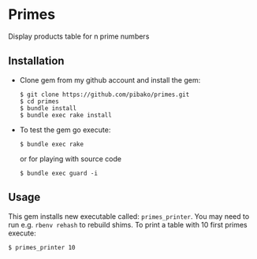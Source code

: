 * Primes
  Display products table for n prime numbers

** Installation

   - Clone gem from my github account and install the gem:
     : $ git clone https://github.com/pibako/primes.git
     : $ cd primes
     : $ bundle install
     : $ bundle exec rake install

   - To test the gem go execute:
     : $ bundle exec rake
     or for playing with source code
     : $ bundle exec guard -i

** Usage

   This gem installs new executable called: ~primes_printer~. You may
   need to run e.g. ~rbenv rehash~ to rebuild shims. To print a table with
   10 first primes execute:
   : $ primes_printer 10
